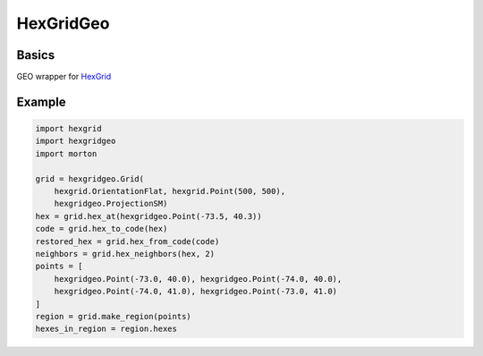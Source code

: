 HexGridGeo
==========

Basics
------

GEO wrapper for `HexGrid <https://github.com/gojuno/hexgrid-py>`_

Example
-------

.. code-block:: python

    import hexgrid
    import hexgridgeo
    import morton

    grid = hexgridgeo.Grid(
        hexgrid.OrientationFlat, hexgrid.Point(500, 500),
        hexgridgeo.ProjectionSM)
    hex = grid.hex_at(hexgridgeo.Point(-73.5, 40.3))
    code = grid.hex_to_code(hex)
    restored_hex = grid.hex_from_code(code)
    neighbors = grid.hex_neighbors(hex, 2)
    points = [
        hexgridgeo.Point(-73.0, 40.0), hexgridgeo.Point(-74.0, 40.0),
        hexgridgeo.Point(-74.0, 41.0), hexgridgeo.Point(-73.0, 41.0)
    ]
    region = grid.make_region(points)
    hexes_in_region = region.hexes
